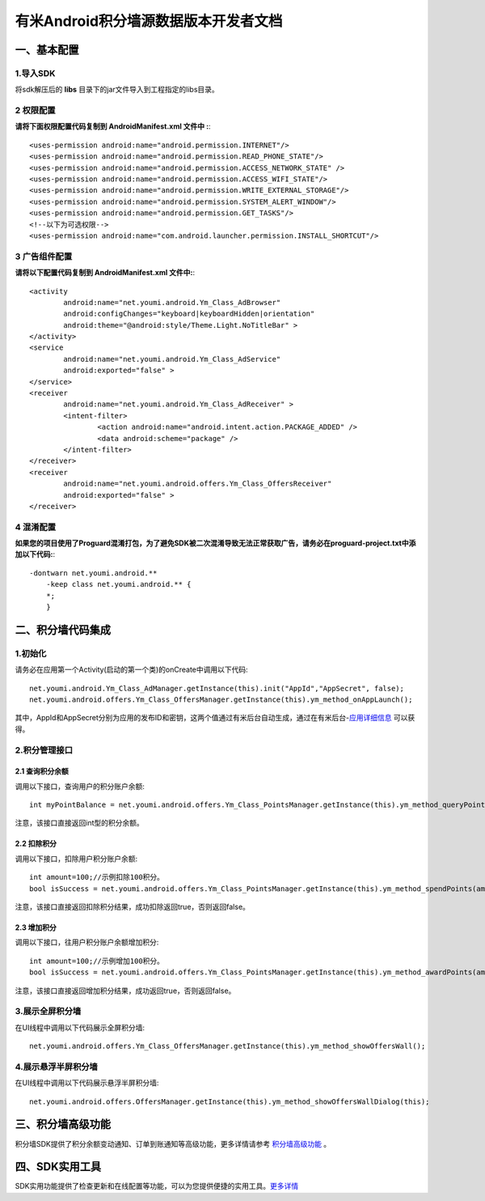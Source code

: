 有米Android积分墙源数据版本开发者文档
===========================

一、基本配置 
--------------

1.导入SDK
~~~~~~~~~~~~~~~~~~~~~~~~
将sdk解压后的 **libs** 目录下的jar文件导入到工程指定的libs目录。 


2 权限配置
~~~~~~~~~~~~~~~~~~~~~~~~

**请将下面权限配置代码复制到 AndroidManifest.xml 文件中 :**::
	 

    <uses-permission android:name="android.permission.INTERNET"/> 
    <uses-permission android:name="android.permission.READ_PHONE_STATE"/>
    <uses-permission android:name="android.permission.ACCESS_NETWORK_STATE" /> 
    <uses-permission android:name="android.permission.ACCESS_WIFI_STATE"/>
    <uses-permission android:name="android.permission.WRITE_EXTERNAL_STORAGE"/> 
    <uses-permission android:name="android.permission.SYSTEM_ALERT_WINDOW"/>
    <uses-permission android:name="android.permission.GET_TASKS"/>
    <!--以下为可选权限-->
    <uses-permission android:name="com.android.launcher.permission.INSTALL_SHORTCUT"/>

3 广告组件配置
~~~~~~~~~~~~~~~~~~~~~~~~

**请将以下配置代码复制到 AndroidManifest.xml 文件中:**::

	<activity
		android:name="net.youmi.android.Ym_Class_AdBrowser"
		android:configChanges="keyboard|keyboardHidden|orientation"            
		android:theme="@android:style/Theme.Light.NoTitleBar" >
	</activity>
	<service
		android:name="net.youmi.android.Ym_Class_AdService"
		android:exported="false" >
	</service>
	<receiver 
		android:name="net.youmi.android.Ym_Class_AdReceiver" >
		<intent-filter>
			<action android:name="android.intent.action.PACKAGE_ADDED" />
			<data android:scheme="package" />
		</intent-filter>
	</receiver> 
	<receiver
		android:name="net.youmi.android.offers.Ym_Class_OffersReceiver"
		android:exported="false" >
	</receiver>

4 混淆配置
~~~~~~~~~~~~~~~~~~~~~~~~
**如果您的项目使用了Proguard混淆打包，为了避免SDK被二次混淆导致无法正常获取广告，请务必在proguard-project.txt中添加以下代码:**::

    -dontwarn net.youmi.android.**
	-keep class net.youmi.android.** {
	*;  
	}  

二、积分墙代码集成
--------------
1.初始化
~~~~~~~~~~~~~~~~~~~~~~~~
请务必在应用第一个Activity(启动的第一个类)的onCreate中调用以下代码::

	net.youmi.android.Ym_Class_AdManager.getInstance(this).init("AppId","AppSecret", false); 
	net.youmi.android.offers.Ym_Class_OffersManager.getInstance(this).ym_method_onAppLaunch(); 

其中，AppId和AppSecret分别为应用的发布ID和密钥，这两个值通过有米后台自动生成，通过在有米后台-`应用详细信息 <http://www.youmi.net/apps/view>`_  可以获得。


2.积分管理接口
~~~~~~~~~~~~~~~~~~~~~~~~
2.1 查询积分余额
*************************

调用以下接口，查询用户的积分账户余额: ::

	int myPointBalance = net.youmi.android.offers.Ym_Class_PointsManager.getInstance(this).ym_method_queryPoints();
	
注意，该接口直接返回int型的积分余额。
	

2.2 扣除积分
*************************

调用以下接口，扣除用户积分账户余额: ::
    
	int amount=100;//示例扣除100积分。
	bool isSuccess = net.youmi.android.offers.Ym_Class_PointsManager.getInstance(this).ym_method_spendPoints(amount);
	
注意，该接口直接返回扣除积分结果，成功扣除返回true，否则返回false。


2.3 增加积分
*************************

调用以下接口，往用户积分账户余额增加积分: ::

	int amount=100;//示例增加100积分。
	bool isSuccess = net.youmi.android.offers.Ym_Class_PointsManager.getInstance(this).ym_method_awardPoints(amount);
	
注意，该接口直接返回增加积分结果，成功返回true，否则返回false。

3.展示全屏积分墙
~~~~~~~~~~~~~~~~~~~~~~~~
在UI线程中调用以下代码展示全屏积分墙: ::

    net.youmi.android.offers.Ym_Class_OffersManager.getInstance(this).ym_method_showOffersWall();

4.展示悬浮半屏积分墙
~~~~~~~~~~~~~~~~~~~~~~~~
在UI线程中调用以下代码展示悬浮半屏积分墙: ::

	net.youmi.android.offers.OffersManager.getInstance(this).ym_method_showOffersWallDialog(this);	

三、积分墙高级功能
------------------
积分墙SDK提供了积分余额变动通知、订单到账通知等高级功能，更多详情请参考 `积分墙高级功能 <offers_opt.html>`_ 。
	
四、SDK实用工具
---------------
SDK实用功能提供了检查更新和在线配置等功能，可以为您提供便捷的实用工具。`更多详情 <functional.html>`_
 